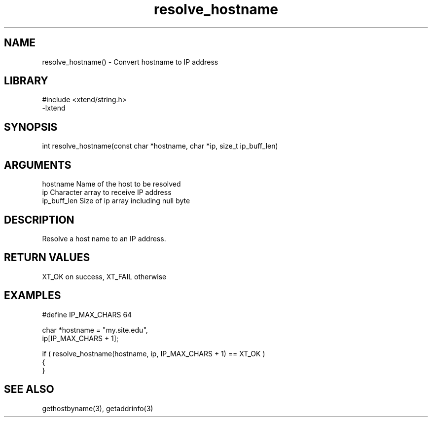 \" Generated by c2man from resolve_hostname.c
.TH resolve_hostname 3

.SH NAME

resolve_hostname() - Convert hostname to IP address

.SH LIBRARY
\" Indicate #includes, library name, -L and -l flags
.nf
.na
#include <xtend/string.h>
-lxtend
.ad
.fi

\" Convention:
\" Underline anything that is typed verbatim - commands, etc.
.SH SYNOPSIS
.nf
.na
int     resolve_hostname(const char *hostname, char *ip, size_t ip_buff_len)
.ad
.fi

.SH ARGUMENTS
.nf
.na
hostname    Name of the host to be resolved
ip          Character array to receive IP address
ip_buff_len Size of ip array including null byte
.ad
.fi

.SH DESCRIPTION

Resolve a host name to an IP address.

.SH RETURN VALUES

XT_OK on success, XT_FAIL otherwise

.SH EXAMPLES
.nf
.na

#define IP_MAX_CHARS    64

char    *hostname = "my.site.edu",
        ip[IP_MAX_CHARS + 1];

if ( resolve_hostname(hostname, ip, IP_MAX_CHARS + 1) == XT_OK )
{
}
.ad
.fi

.SH SEE ALSO

gethostbyname(3), getaddrinfo(3)

